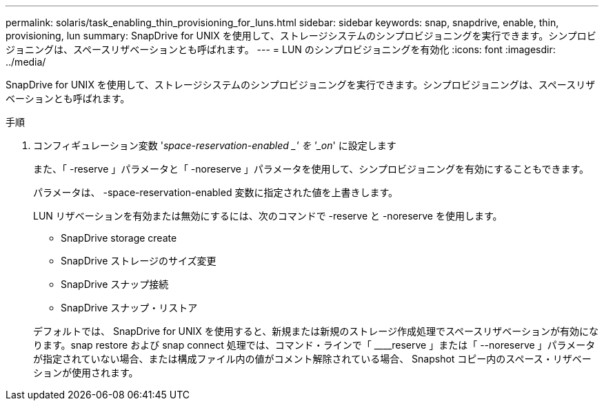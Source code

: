 ---
permalink: solaris/task_enabling_thin_provisioning_for_luns.html 
sidebar: sidebar 
keywords: snap, snapdrive, enable, thin, provisioning, lun 
summary: SnapDrive for UNIX を使用して、ストレージシステムのシンプロビジョニングを実行できます。シンプロビジョニングは、スペースリザベーションとも呼ばれます。 
---
= LUN のシンプロビジョニングを有効化
:icons: font
:imagesdir: ../media/


[role="lead"]
SnapDrive for UNIX を使用して、ストレージシステムのシンプロビジョニングを実行できます。シンプロビジョニングは、スペースリザベーションとも呼ばれます。

.手順
. コンフィギュレーション変数 '_space-reservation-enabled _' を '_on_' に設定します
+
また、「 -reserve 」パラメータと「 -noreserve 」パラメータを使用して、シンプロビジョニングを有効にすることもできます。

+
パラメータは、 -space-reservation-enabled 変数に指定された値を上書きします。

+
LUN リザベーションを有効または無効にするには、次のコマンドで -reserve と -noreserve を使用します。

+
** SnapDrive storage create
** SnapDrive ストレージのサイズ変更
** SnapDrive スナップ接続
** SnapDrive スナップ・リストア


+
デフォルトでは、 SnapDrive for UNIX を使用すると、新規または新規のストレージ作成処理でスペースリザベーションが有効になります。snap restore および snap connect 処理では、コマンド・ラインで「 ____reserve 」または「 --noreserve 」パラメータが指定されていない場合、または構成ファイル内の値がコメント解除されている場合、 Snapshot コピー内のスペース・リザベーションが使用されます。


